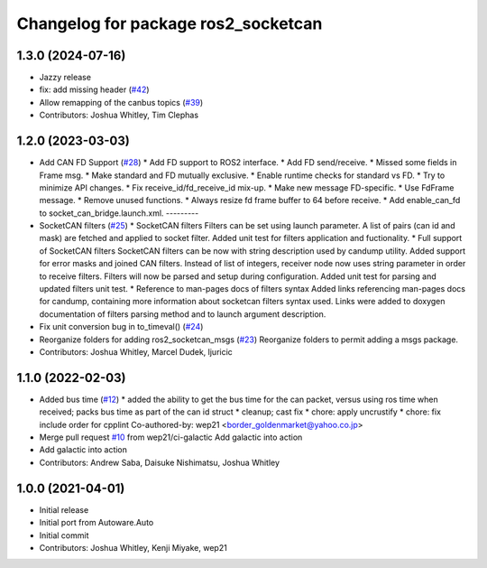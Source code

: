^^^^^^^^^^^^^^^^^^^^^^^^^^^^^^^^^^^^
Changelog for package ros2_socketcan
^^^^^^^^^^^^^^^^^^^^^^^^^^^^^^^^^^^^

1.3.0 (2024-07-16)
------------------
* Jazzy release
* fix: add missing header (`#42 <https://github.com/autowarefoundation/ros2_socketcan/issues/42>`_)
* Allow remapping of the canbus topics (`#39 <https://github.com/autowarefoundation/ros2_socketcan/issues/39>`_)
* Contributors: Joshua Whitley, Tim Clephas

1.2.0 (2023-03-03)
------------------
* Add CAN FD Support (`#28 <https://github.com/autowarefoundation/ros2_socketcan/issues/28>`_)
  * Add FD support to ROS2 interface.
  * Add FD send/receive.
  * Missed some fields in Frame msg.
  * Make standard and FD mutually exclusive.
  * Enable runtime checks for standard vs FD.
  * Try to minimize API changes.
  * Fix receive_id/fd_receive_id mix-up.
  * Make new message FD-specific.
  * Use FdFrame message.
  * Remove unused functions.
  * Always resize fd frame buffer to 64 before receive.
  * Add enable_can_fd to socket_can_bridge.launch.xml.
  ---------
* SocketCAN filters (`#25 <https://github.com/autowarefoundation/ros2_socketcan/issues/25>`_)
  * SocketCAN filters
  Filters can be set using launch parameter.
  A list of pairs (can id and mask) are fetched and applied to
  socket filter.
  Added unit test for filters application and fuctionality.
  * Full support of SocketCAN filters
  SocketCAN filters can be now
  with string description used
  by candump utility.
  Added support for error masks
  and joined CAN filters.
  Instead of list of integers, receiver
  node now uses string parameter
  in order to receive filters. Filters will
  now be parsed and setup during
  configuration.
  Added unit test for parsing and
  updated filters unit test.
  * Reference to man-pages docs of filters syntax
  Added links referencing man-pages docs for candump,
  containing more information about socketcan filters
  syntax used. Links were added to doxygen documentation
  of filters parsing method and to launch argument
  description.
* Fix unit conversion bug in to_timeval() (`#24 <https://github.com/autowarefoundation/ros2_socketcan/issues/24>`_)
* Reorganize folders for adding ros2_socketcan_msgs (`#23 <https://github.com/autowarefoundation/ros2_socketcan/issues/23>`_)
  Reorganize folders to permit adding a msgs package.
* Contributors: Joshua Whitley, Marcel Dudek, ljuricic

1.1.0 (2022-02-03)
------------------
* Added bus time (`#12 <https://github.com/autowarefoundation/ros2_socketcan/issues/12>`_)
  * added the ability to get the bus time for the can packet, versus using ros time when received; packs bus time as part of the can id struct
  * cleanup; cast fix
  * chore: apply uncrustify
  * chore: fix include order for cpplint
  Co-authored-by: wep21 <border_goldenmarket@yahoo.co.jp>
* Merge pull request `#10 <https://github.com/autowarefoundation/ros2_socketcan/issues/10>`_ from wep21/ci-galactic
  Add galactic into action
* Add galactic into action
* Contributors: Andrew Saba, Daisuke Nishimatsu, Joshua Whitley

1.0.0 (2021-04-01)
------------------
* Initial release
* Initial port from Autoware.Auto
* Initial commit
* Contributors: Joshua Whitley, Kenji Miyake, wep21
